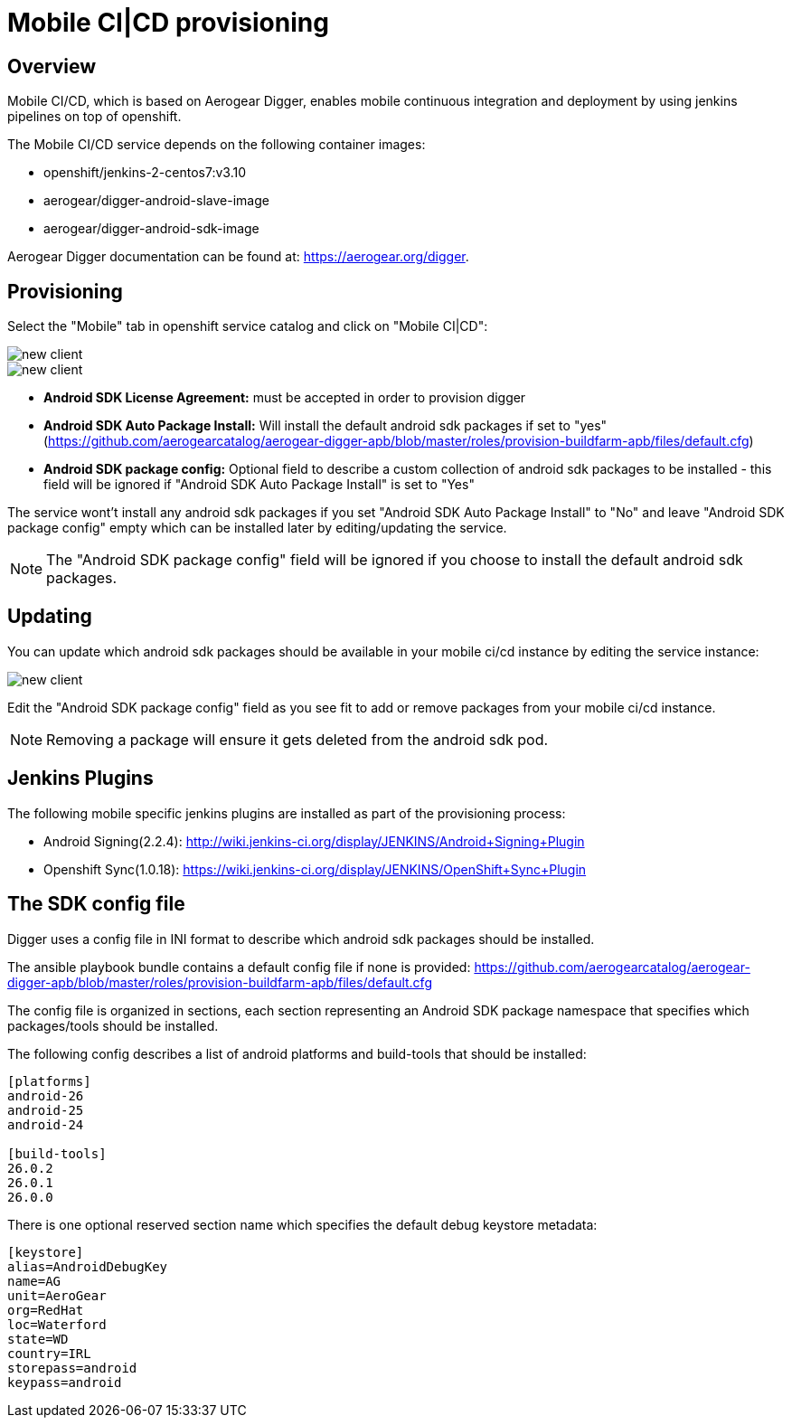 [[provisioning-mobile-ci-cd]]
= Mobile CI|CD provisioning

== Overview

Mobile CI/CD, which is based on Aerogear Digger, enables mobile continuous integration and deployment by using jenkins pipelines on top of openshift.

The Mobile CI/CD service depends on the following container images:

* openshift/jenkins-2-centos7:v3.10
* aerogear/digger-android-slave-image
* aerogear/digger-android-sdk-image

Aerogear Digger documentation can be found at: https://aerogear.org/digger.

== Provisioning

Select the "Mobile" tab in openshift service catalog and click on "Mobile CI|CD":

image::images/provision-mobile-ci-cd-1.png[new client]

image::images/provision-mobile-ci-cd-2.png[new client]

* *Android SDK License Agreement:* must be accepted in order to provision digger
* *Android SDK Auto Package Install:* Will install the default android sdk packages if set to "yes" (https://github.com/aerogearcatalog/aerogear-digger-apb/blob/master/roles/provision-buildfarm-apb/files/default.cfg)
* *Android SDK package config:* Optional field to describe a custom collection of android sdk packages to be installed - this field will be ignored if "Android SDK Auto Package Install" is set to "Yes"

The service wont't install any android sdk packages if you set "Android SDK Auto Package Install" to "No" and leave "Android SDK package config" empty which can be installed later by editing/updating the service.

NOTE: The "Android SDK package config" field will be ignored if you choose to install the default android sdk packages.

== Updating

You can update which android sdk packages should be available in your mobile ci/cd instance by editing the service instance:

image::images/provision-mobile-ci-cd-3.png[new client]

Edit the "Android SDK package config" field as you see fit to add or remove packages from your mobile ci/cd instance.

NOTE: Removing a package will ensure it gets deleted from the android sdk pod.


== Jenkins Plugins

The following mobile specific jenkins plugins are installed as part of the provisioning process:

* Android Signing(2.2.4): http://wiki.jenkins-ci.org/display/JENKINS/Android+Signing+Plugin
* Openshift Sync(1.0.18): https://wiki.jenkins-ci.org/display/JENKINS/OpenShift+Sync+Plugin

== The SDK config file

Digger uses a config file in INI format to describe which android sdk packages should be installed.

The ansible playbook bundle contains a default config file if none is provided: https://github.com/aerogearcatalog/aerogear-digger-apb/blob/master/roles/provision-buildfarm-apb/files/default.cfg

The config file is organized in sections, each section representing an Android SDK package namespace that specifies which packages/tools should be installed.

The following config describes a list of android platforms and build-tools that should be installed:

```ini
[platforms]
android-26
android-25
android-24

[build-tools]
26.0.2
26.0.1
26.0.0
```

There is one optional reserved section name which specifies the default debug keystore metadata:

```
[keystore]
alias=AndroidDebugKey
name=AG
unit=AeroGear
org=RedHat
loc=Waterford
state=WD
country=IRL
storepass=android
keypass=android
```
